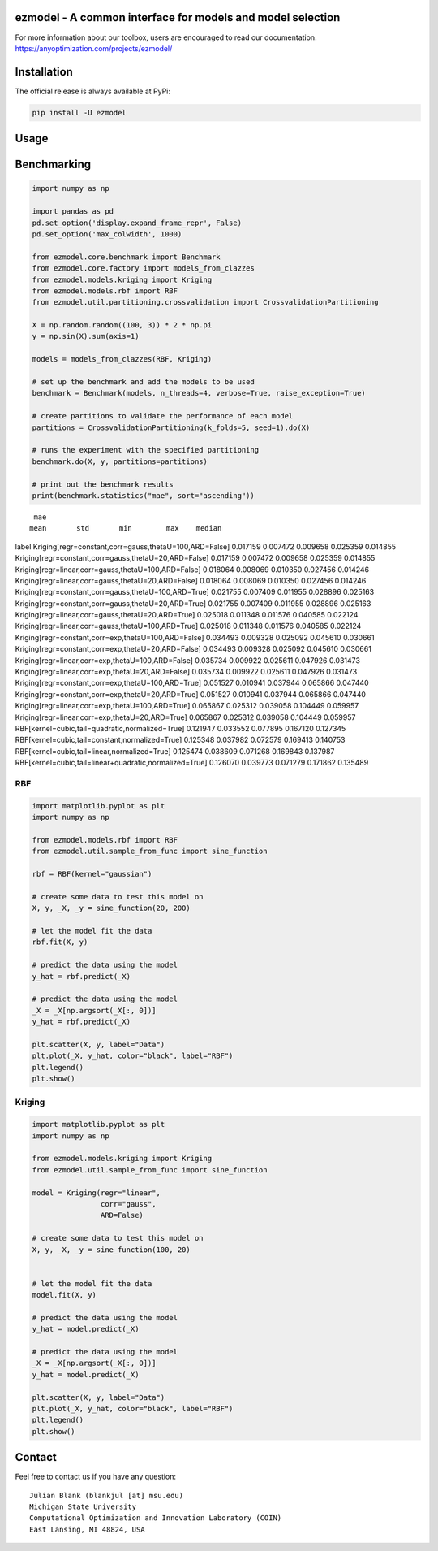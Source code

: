 ezmodel - A common interface for models and model selection
====================================================================

For more information about our toolbox, users are encouraged to read our documentation.
https://anyoptimization.com/projects/ezmodel/


|python| |license|


.. |python| image:: https://img.shields.io/badge/python-3.9-blue.svg
   :alt: python 3.6

.. |license| image:: https://img.shields.io/badge/license-apache-orange.svg
   :alt: license apache
   :target: https://www.apache.org/licenses/LICENSE-2.0



Installation
====================================================================

The official release is always available at PyPi:

.. code:: bash

    pip install -U ezmodel



Usage
==================================



Benchmarking
==================================


.. code:: python

    
    import numpy as np

    import pandas as pd
    pd.set_option('display.expand_frame_repr', False)
    pd.set_option('max_colwidth', 1000)

    from ezmodel.core.benchmark import Benchmark
    from ezmodel.core.factory import models_from_clazzes
    from ezmodel.models.kriging import Kriging
    from ezmodel.models.rbf import RBF
    from ezmodel.util.partitioning.crossvalidation import CrossvalidationPartitioning

    X = np.random.random((100, 3)) * 2 * np.pi
    y = np.sin(X).sum(axis=1)

    models = models_from_clazzes(RBF, Kriging)

    # set up the benchmark and add the models to be used
    benchmark = Benchmark(models, n_threads=4, verbose=True, raise_exception=True)

    # create partitions to validate the performance of each model
    partitions = CrossvalidationPartitioning(k_folds=5, seed=1).do(X)

    # runs the experiment with the specified partitioning
    benchmark.do(X, y, partitions=partitions)

    # print out the benchmark results
    print(benchmark.statistics("mae", sort="ascending"))



::

                                                                  mae
                                                                 mean       std       min        max    median
label
Kriging[regr=constant,corr=gauss,thetaU=100,ARD=False]       0.017159  0.007472  0.009658   0.025359  0.014855
Kriging[regr=constant,corr=gauss,thetaU=20,ARD=False]        0.017159  0.007472  0.009658   0.025359  0.014855
Kriging[regr=linear,corr=gauss,thetaU=100,ARD=False]         0.018064  0.008069  0.010350   0.027456  0.014246
Kriging[regr=linear,corr=gauss,thetaU=20,ARD=False]          0.018064  0.008069  0.010350   0.027456  0.014246
Kriging[regr=constant,corr=gauss,thetaU=100,ARD=True]        0.021755  0.007409  0.011955   0.028896  0.025163
Kriging[regr=constant,corr=gauss,thetaU=20,ARD=True]         0.021755  0.007409  0.011955   0.028896  0.025163
Kriging[regr=linear,corr=gauss,thetaU=20,ARD=True]           0.025018  0.011348  0.011576   0.040585  0.022124
Kriging[regr=linear,corr=gauss,thetaU=100,ARD=True]          0.025018  0.011348  0.011576   0.040585  0.022124
Kriging[regr=constant,corr=exp,thetaU=100,ARD=False]         0.034493  0.009328  0.025092   0.045610  0.030661
Kriging[regr=constant,corr=exp,thetaU=20,ARD=False]          0.034493  0.009328  0.025092   0.045610  0.030661
Kriging[regr=linear,corr=exp,thetaU=100,ARD=False]           0.035734  0.009922  0.025611   0.047926  0.031473
Kriging[regr=linear,corr=exp,thetaU=20,ARD=False]            0.035734  0.009922  0.025611   0.047926  0.031473
Kriging[regr=constant,corr=exp,thetaU=100,ARD=True]          0.051527  0.010941  0.037944   0.065866  0.047440
Kriging[regr=constant,corr=exp,thetaU=20,ARD=True]           0.051527  0.010941  0.037944   0.065866  0.047440
Kriging[regr=linear,corr=exp,thetaU=100,ARD=True]            0.065867  0.025312  0.039058   0.104449  0.059957
Kriging[regr=linear,corr=exp,thetaU=20,ARD=True]             0.065867  0.025312  0.039058   0.104449  0.059957
RBF[kernel=cubic,tail=quadratic,normalized=True]             0.121947  0.033552  0.077895   0.167120  0.127345
RBF[kernel=cubic,tail=constant,normalized=True]              0.125348  0.037982  0.072579   0.169413  0.140753
RBF[kernel=cubic,tail=linear,normalized=True]                0.125474  0.038609  0.071268   0.169843  0.137987
RBF[kernel=cubic,tail=linear+quadratic,normalized=True]      0.126070  0.039773  0.071279   0.171862  0.135489




RBF
----------------------------------


.. code:: python

    
    import matplotlib.pyplot as plt
    import numpy as np

    from ezmodel.models.rbf import RBF
    from ezmodel.util.sample_from_func import sine_function

    rbf = RBF(kernel="gaussian")

    # create some data to test this model on
    X, y, _X, _y = sine_function(20, 200)

    # let the model fit the data
    rbf.fit(X, y)

    # predict the data using the model
    y_hat = rbf.predict(_X)

    # predict the data using the model
    _X = _X[np.argsort(_X[:, 0])]
    y_hat = rbf.predict(_X)

    plt.scatter(X, y, label="Data")
    plt.plot(_X, y_hat, color="black", label="RBF")
    plt.legend()
    plt.show()



Kriging
----------------------------------


.. code:: python

    
    import matplotlib.pyplot as plt
    import numpy as np

    from ezmodel.models.kriging import Kriging
    from ezmodel.util.sample_from_func import sine_function

    model = Kriging(regr="linear",
                    corr="gauss",
                    ARD=False)

    # create some data to test this model on
    X, y, _X, _y = sine_function(100, 20)


    # let the model fit the data
    model.fit(X, y)

    # predict the data using the model
    y_hat = model.predict(_X)

    # predict the data using the model
    _X = _X[np.argsort(_X[:, 0])]
    y_hat = model.predict(_X)

    plt.scatter(X, y, label="Data")
    plt.plot(_X, y_hat, color="black", label="RBF")
    plt.legend()
    plt.show()




Contact
=======


Feel free to contact us if you have any question:

::

    Julian Blank (blankjul [at] msu.edu)
    Michigan State University
    Computational Optimization and Innovation Laboratory (COIN)
    East Lansing, MI 48824, USA
